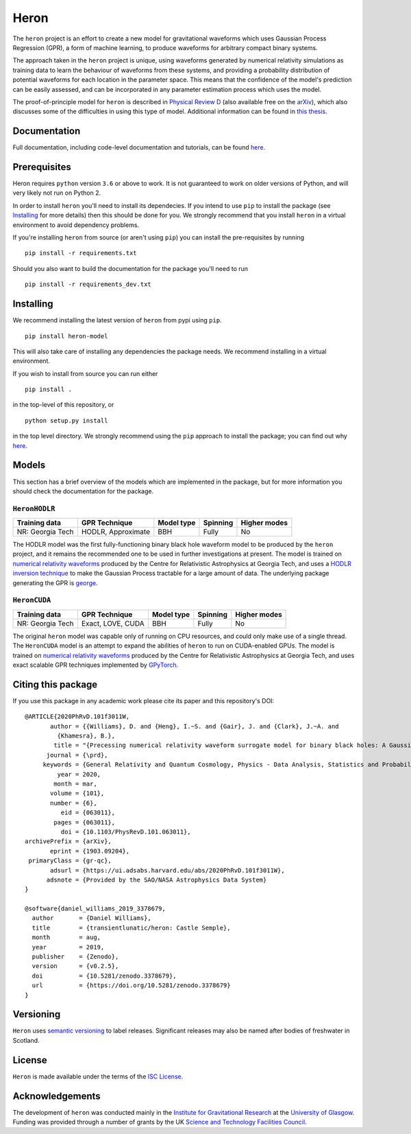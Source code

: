 Heron
=====

.. image:: https://badge.fury.io/py/heron-model.svg
   :target: https://badge.fury.io/py/heron-model

.. image:: https://travis-ci.org/transientlunatic/heron.svg?branch=master
   :target: https://travis-ci.org/transientlunatic/heron

.. image:: https://zenodo.org/badge/51749075.svg
   :target: https://zenodo.org/badge/latestdoi/51749075

The ``heron`` project is an effort to create a new model for gravitational waveforms which uses Gaussian Process Regression (GPR), a form of machine learning, to produce waveforms for arbitrary compact binary systems.

The approach taken in the ``heron`` project is unique, using waveforms generated by numerical relativity simulations as training data to learn the behaviour of waveforms from these systems, and providing a probability distribution of potential waveforms for each location in the parameter space.
This means that the confidence of the model's prediction can be easily assessed, and can be incorporated in any parameter estimation process which uses the model.

The proof-of-principle model for ``heron`` is described in `Physical Review D <https://journals.aps.org/prd/abstract/10.1103/PhysRevD.101.063011>`_ (also available free on the `arXiv <https://arxiv.org/abs/1903.09204>`_), which also discusses some of the difficulties in using this type of model.
Additional information can be found in `this thesis <http://theses.gla.ac.uk/76712/>`_.

-------------
Documentation
-------------

Full documentation, including code-level documentation and tutorials, can be found `here <https://code.daniel-williams.co.uk/heron>`_.

-------------
Prerequisites
-------------

Heron requires ``python`` version ``3.6`` or above to work.
It is not guaranteed to work on older versions of Python, and will very likely not run on Python 2.

In order to install ``heron`` you'll need to install its dependecies.
If you intend to use ``pip`` to install the package (see `Installing`_ for more details) then this should be done for you.
We strongly recommend that you install ``heron`` in a virtual environment to avoid dependency problems.

If you're installing ``heron`` from source (or aren't using ``pip``) you can install the pre-requisites by running 

::

   pip install -r requirements.txt

Should you also want to build the documentation for the package you'll need to run 

::

   pip install -r requirements_dev.txt


----------
Installing
----------

We recommend installing the latest version of ``heron`` from pypi using ``pip``.

::

   pip install heron-model

This will also take care of installing any dependencies the package needs.
We recommend installing in a virtual environment.


If you wish to install from source you can run either

::

   pip install .

in the top-level of this repository, or

::

   python setup.py install

in the top level directory.
We strongly recommend using the ``pip`` approach to install the package; you can find out why `here <https://python3statement.org/practicalities/>`_.

   
------
Models
------

This section has a brief overview of the models which are implemented in the package, but for more information you should check the documentation for the package.

``HeronHODLR``
--------------

+------------------+-----------------------+------------+----------+--------------+
| Training data    | GPR Technique         | Model type | Spinning | Higher modes |
+==================+=======================+============+==========+==============+
| NR: Georgia Tech | HODLR, Approximate    | BBH        | Fully    | No           |
+------------------+-----------------------+------------+----------+--------------+

The HODLR model was the first fully-functioning binary black hole waveform model to be produced by the ``heron`` project, and it remains the recommended one to be used in further investigations at present.
The model is trained on `numerical relativity waveforms <http://www.einstein.gatech.edu/catalog/>`_ produced by the Centre for Relativistic Astrophysics at Georgia Tech, and uses a `HODLR inversion technique <http://arxiv.org/abs/1403.6015>`_ to make the Gaussian Process tractable for a large amount of data. The underlying package generating the GPR is `george <https://george.readthedocs.io/en/latest/>`_.

``HeronCUDA``
--------------

+------------------+-----------------------+------------+----------+--------------+
| Training data    | GPR Technique         | Model type | Spinning | Higher modes |
+==================+=======================+============+==========+==============+
| NR: Georgia Tech | Exact, LOVE, CUDA     | BBH        | Fully    | No           |
+------------------+-----------------------+------------+----------+--------------+

The original ``heron`` model was capable only of running on CPU resources, and could only make use of a single thread.
The ``HeronCUDA`` model is an attempt to expand the abilities of ``heron`` to run on CUDA-enabled GPUs.
The model is trained on `numerical relativity waveforms <http://www.einstein.gatech.edu/catalog/>`_ produced by the Centre for Relativistic Astrophysics at Georgia Tech, and uses exact scalable GPR techniques implemented by `GPyTorch <https://gpytorch.readthedocs.io/>`_.


-------------------
Citing this package
-------------------

If you use this package in any academic work please cite its paper and this repository's DOI:

::

       @ARTICLE{2020PhRvD.101f3011W,
	      author = {{Williams}, D. and {Heng}, I.~S. and {Gair}, J. and {Clark}, J.~A. and
		{Khamesra}, B.},
	       title = "{Precessing numerical relativity waveform surrogate model for binary black holes: A Gaussian process regression approach}",
	     journal = {\prd},
	    keywords = {General Relativity and Quantum Cosmology, Physics - Data Analysis, Statistics and Probability},
		year = 2020,
	       month = mar,
	      volume = {101},
	      number = {6},
		 eid = {063011},
	       pages = {063011},
		 doi = {10.1103/PhysRevD.101.063011},
       archivePrefix = {arXiv},
	      eprint = {1903.09204},
	primaryClass = {gr-qc},
	      adsurl = {https://ui.adsabs.harvard.edu/abs/2020PhRvD.101f3011W},
	     adsnote = {Provided by the SAO/NASA Astrophysics Data System}
       }

       @software{daniel_williams_2019_3378679,
	 author       = {Daniel Williams},
	 title        = {transientlunatic/heron: Castle Semple},
	 month        = aug,
	 year         = 2019,
	 publisher    = {Zenodo},
	 version      = {v0.2.5},
	 doi          = {10.5281/zenodo.3378679},
	 url          = {https://doi.org/10.5281/zenodo.3378679}
       }


----------
Versioning
----------

``Heron`` uses `semantic versioning <http://semver.org/>`_ to label releases.
Significant releases may also be named after bodies of freshwater in Scotland.

-------
License
-------

``Heron`` is made available under the terms of the `ISC License <https://choosealicense.com/licenses/isc/>`_.

----------------
Acknowledgements
----------------

The development of ``heron`` was conducted mainly in the `Institute for Gravitational Research <http://www.physics.gla.ac.uk/igr/>`_ at the `University of Glasgow <http://www.glasgow.ac.uk/>`_.
Funding was provided through a number of grants by the UK `Science and Technology Facilities Council <https://stfc.ukri.org/>`_.
